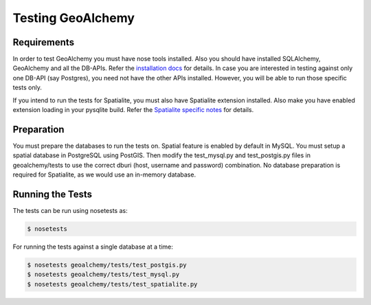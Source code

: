 Testing GeoAlchemy
==================

Requirements
------------

In order to test GeoAlchemy you must have nose tools installed. Also you should
have installed SQLAlchemy, GeoAlchemy and all the DB-APIs. Refer the
`installation docs`_ for details. In case you are interested in
testing against only one DB-API (say Postgres), you need not have the other
APIs installed. However, you will be able to run those specific tests only.

If you intend to run the tests for Spatialite, you must also have Spatialite
extension installed. Also make you have enabled extension loading in your
pysqlite build. Refer the `Spatialite specific notes`_ for details.


Preparation
-----------

You must prepare the databases to run the tests on. Spatial feature is enabled
by default in MySQL. You must setup a spatial database in PostgreSQL using
PostGIS. Then modify the test_mysql.py and test_postgis.py files in
geoalchemy/tests to use the correct dburi (host, username and password)
combination. No database preparation is required for Spatialite, as we
would use an in-memory database.

Running the Tests
-----------------

The tests can be run using nosetests as:

.. code-block:: bash

    $ nosetests

For running the tests against a single database at a time:

.. code-block:: bash

    $ nosetests geoalchemy/tests/test_postgis.py
    $ nosetests geoalchemy/tests/test_mysql.py
    $ nosetests geoalchemy/tests/test_spatialite.py

.. _`installation docs`: install.html
.. _`Spatialite specific notes`: tutorial.html#notes-for-spatialite

